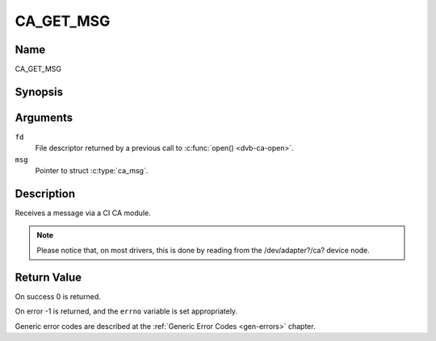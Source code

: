 .. Permission is granted to copy, distribute and/or modify this
.. document under the terms of the GNU Free Documentation License,
.. Version 1.1 or any later version published by the Free Software
.. Foundation, with no Invariant Sections, no Front-Cover Texts
.. and no Back-Cover Texts. A copy of the license is included at
.. Documentation/media/uapi/fdl-appendix.rst.
..
.. TODO: replace it to GFDL-1.1-or-later WITH no-invariant-sections

.. _CA_GET_MSG:

==========
CA_GET_MSG
==========

Name
----

CA_GET_MSG


Synopsis
--------

.. c:function:: int ioctl(fd, CA_GET_MSG, struct ca_msg *msg)
    :name: CA_GET_MSG


Arguments
---------

``fd``
  File descriptor returned by a previous call to :c:func:`open() <dvb-ca-open>`.

``msg``
  Pointer to struct :c:type:`ca_msg`.

Description
-----------

Receives a message via a CI CA module.

.. note::

   Please notice that, on most drivers, this is done by reading from
   the /dev/adapter?/ca? device node.


Return Value
------------


On success 0 is returned.

On error -1 is returned, and the ``errno`` variable is set
appropriately.

Generic error codes are described at the
:ref:`Generic Error Codes <gen-errors>` chapter.
